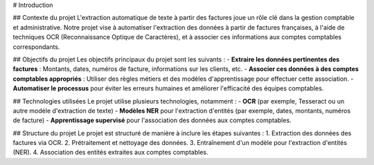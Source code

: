 # Introduction

## Contexte du projet
L'extraction automatique de texte à partir des factures joue un rôle clé dans la gestion comptable et administrative. Notre projet vise à automatiser l'extraction des données à partir de factures françaises, à l'aide de techniques OCR (Reconnaissance Optique de Caractères), et à associer ces informations aux comptes comptables correspondants.

## Objectifs du projet
Les objectifs principaux du projet sont les suivants :
- **Extraire les données pertinentes des factures** : Montants, dates, numéros de facture, informations sur les clients, etc.
- **Associer ces données à des comptes comptables appropriés** : Utiliser des règles métiers et des modèles d'apprentissage pour effectuer cette association.
- **Automatiser le processus** pour éviter les erreurs humaines et améliorer l'efficacité des équipes comptables.

## Technologies utilisées
Le projet utilise plusieurs technologies, notamment :
- **OCR** (par exemple, Tesseract ou un autre modèle d'extraction de texte)
- **Modèles NER** pour l'extraction d'entités (par exemple, dates, montants, numéros de facture)
- **Apprentissage supervisé** pour l'association des données aux comptes comptables.

## Structure du projet
Le projet est structuré de manière à inclure les étapes suivantes :
1. Extraction des données des factures via OCR.
2. Prétraitement et nettoyage des données.
3. Entraînement d'un modèle pour l'extraction d'entités (NER).
4. Association des entités extraites aux comptes comptables.
